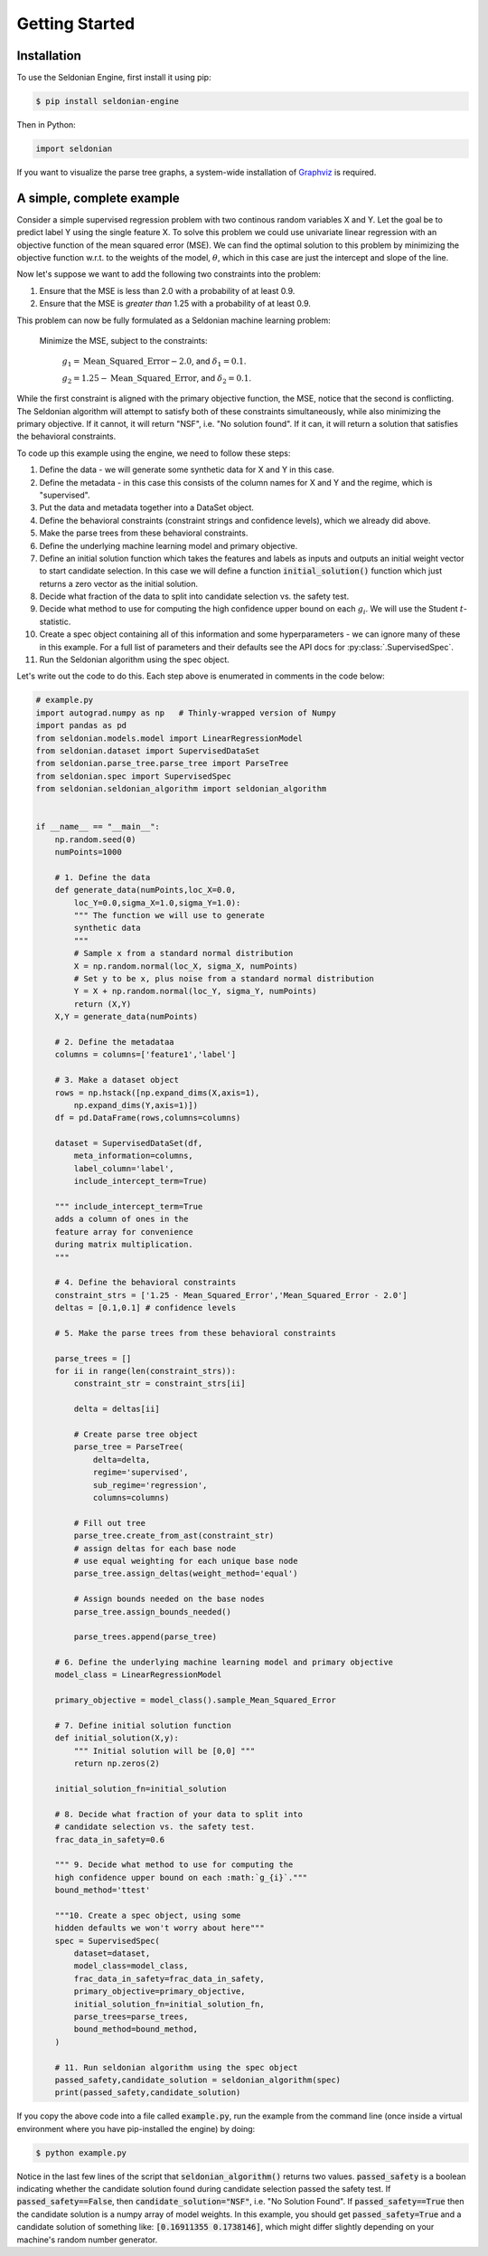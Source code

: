 Getting Started
===================


.. _installation:

Installation
------------

To use the Seldonian Engine, first install it using pip:

.. code-block:: console

   $ pip install seldonian-engine

Then in Python:

.. code::
    
    import seldonian



If you want to visualize the parse tree graphs, a system-wide installation of `Graphviz <https://graphviz.org/download/>`_ is required.

.. _simple_example:

A simple, complete example
--------------------------
Consider a simple supervised regression problem with two continous random variables X and Y. Let the goal be to predict label Y using the single feature X. To solve this problem we could use univariate linear regression with an objective function of the mean squared error (MSE). We can find the optimal solution to this problem by minimizing the objective function w.r.t. to the weights of the model, :math:`{\theta}`, which in this case are just the intercept and slope of the line.

Now let's suppose we want to add the following two constraints into the problem:

1. Ensure that the MSE is less than 2.0 with a probability of at least 0.9. 
2. Ensure that the MSE is *greater than* 1.25 with a probability of at least 0.9. 

This problem can now be fully formulated as a Seldonian machine learning problem:

  Minimize the MSE, subject to the constraints:

    :math:`g_{1} = \mathrm{Mean\_Squared\_Error} - 2.0`, and :math:`{\delta}_1=0.1`. 
    
    :math:`g_{2} = 1.25 - \mathrm{Mean\_Squared\_Error}`, and :math:`{\delta}_2=0.1`. 

While the first constraint is aligned with the primary objective function, the MSE, notice that the second is conflicting. The Seldonian algorithm will attempt to satisfy both of these constraints simultaneously, while also minimizing the primary objective. If it cannot, it will return "NSF", i.e. "No solution found". If it can, it will return a solution that satisfies the behavioral constraints.

To code up this example using the engine, we need to follow these steps:

1. Define the data - we will generate some synthetic data for X and Y in this case.
2. Define the metadata - in this case this consists of the column names for X and Y and the regime, which is "supervised".
3. Put the data and metadata together into a DataSet object.
4. Define the behavioral constraints (constraint strings and confidence levels), which we already did above.
5. Make the parse trees from these behavioral constraints.
6. Define the underlying machine learning model and primary objective. 
7. Define an initial solution function which takes the features and labels as inputs and outputs an initial weight vector to start candidate selection. In this case we will define a function :code:`initial_solution()` function which just returns a zero vector as the initial solution.
8. Decide what fraction of the data to split into candidate selection vs. the safety test.
9. Decide what method to use for computing the high confidence upper bound on each :math:`g_{i}`. We will use the Student :math:`t`-statistic.
10. Create a spec object containing all of this information and some hyperparameters - we can ignore many of these in this example. For a full list of parameters and their defaults see the API docs for :py:class:`.SupervisedSpec`.
11. Run the Seldonian algorithm using the spec object. 

Let's write out the code to do this. Each step above is enumerated in comments in the code below:

.. code::

    # example.py
    import autograd.numpy as np   # Thinly-wrapped version of Numpy
    import pandas as pd
    from seldonian.models.model import LinearRegressionModel
    from seldonian.dataset import SupervisedDataSet
    from seldonian.parse_tree.parse_tree import ParseTree
    from seldonian.spec import SupervisedSpec
    from seldonian.seldonian_algorithm import seldonian_algorithm

    
    if __name__ == "__main__":
        np.random.seed(0)
        numPoints=1000

        # 1. Define the data
        def generate_data(numPoints,loc_X=0.0,
            loc_Y=0.0,sigma_X=1.0,sigma_Y=1.0):
            """ The function we will use to generate 
            synthetic data
            """
            # Sample x from a standard normal distribution
            X = np.random.normal(loc_X, sigma_X, numPoints) 
            # Set y to be x, plus noise from a standard normal distribution
            Y = X + np.random.normal(loc_Y, sigma_Y, numPoints) 
            return (X,Y)
        X,Y = generate_data(numPoints)

        # 2. Define the metadataa
        columns = columns=['feature1','label']
        
        # 3. Make a dataset object
        rows = np.hstack([np.expand_dims(X,axis=1),
            np.expand_dims(Y,axis=1)])
        df = pd.DataFrame(rows,columns=columns)

        dataset = SupervisedDataSet(df,
            meta_information=columns,
            label_column='label',
            include_intercept_term=True)
        
        """ include_intercept_term=True
        adds a column of ones in the 
        feature array for convenience 
        during matrix multiplication.
        """

        # 4. Define the behavioral constraints
        constraint_strs = ['1.25 - Mean_Squared_Error','Mean_Squared_Error - 2.0']
        deltas = [0.1,0.1] # confidence levels

        # 5. Make the parse trees from these behavioral constraints 

        parse_trees = []
        for ii in range(len(constraint_strs)):
            constraint_str = constraint_strs[ii]

            delta = deltas[ii]

            # Create parse tree object
            parse_tree = ParseTree(
                delta=delta,
                regime='supervised',
                sub_regime='regression',
                columns=columns)

            # Fill out tree
            parse_tree.create_from_ast(constraint_str)
            # assign deltas for each base node
            # use equal weighting for each unique base node
            parse_tree.assign_deltas(weight_method='equal')

            # Assign bounds needed on the base nodes
            parse_tree.assign_bounds_needed()
            
            parse_trees.append(parse_tree)

        # 6. Define the underlying machine learning model and primary objective 
        model_class = LinearRegressionModel

        primary_objective = model_class().sample_Mean_Squared_Error

        # 7. Define initial solution function
        def initial_solution(X,y):
            """ Initial solution will be [0,0] """
            return np.zeros(2)

        initial_solution_fn=initial_solution

        # 8. Decide what fraction of your data to split into
        # candidate selection vs. the safety test.
        frac_data_in_safety=0.6
    
        """ 9. Decide what method to use for computing the
        high confidence upper bound on each :math:`g_{i}`.""" 
        bound_method='ttest'

        """10. Create a spec object, using some 
        hidden defaults we won't worry about here"""
        spec = SupervisedSpec(
            dataset=dataset,
            model_class=model_class,
            frac_data_in_safety=frac_data_in_safety,
            primary_objective=primary_objective,
            initial_solution_fn=initial_solution_fn,
            parse_trees=parse_trees,
            bound_method=bound_method,
        )

        # 11. Run seldonian algorithm using the spec object
        passed_safety,candidate_solution = seldonian_algorithm(spec)
        print(passed_safety,candidate_solution)

If you copy the above code into a file called :code:`example.py`, run the example from the command line (once inside a virtual environment where you have pip-installed the engine) by doing:

.. code::

    $ python example.py


Notice in the last few lines of the script that :code:`seldonian_algorithm()` returns two values. :code:`passed_safety` is a boolean indicating whether the candidate solution found during candidate selection passed the safety test. If :code:`passed_safety==False`, then :code:`candidate_solution="NSF"`, i.e. "No Solution Found". If :code:`passed_safety==True` then the candidate solution is a numpy array of model weights. In this example, you should get :code:`passed_safety=True` and a candidate solution of something like: :code:`[0.16911355 0.1738146]`, which might differ slightly depending on your machine's random number generator.



